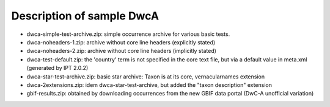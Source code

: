 Description of sample DwcA
==========================

* dwca-simple-test-archive.zip: simple occurrence archive for various basic tests.
* dwca-noheaders-1.zip: archive without core line headers (explicitly stated)
* dwca-noheaders-2.zip: archive without core line headers (implicitly stated)
* dwca-test-default.zip: the 'country' term is not specified in the core text file, but via a default value in meta.xml (generated by IPT 2.0.2)
* dwca-star-test-archive.zip: basic star archive: Taxon is at its core, vernacularnames extension
* dwca-2extensions.zip: idem dwca-star-test-archive, but added the "taxon description" extension
* gbif-results.zip: obtained by downloading occurrences from the new GBIF data portal (DwC-A unofficial variation)